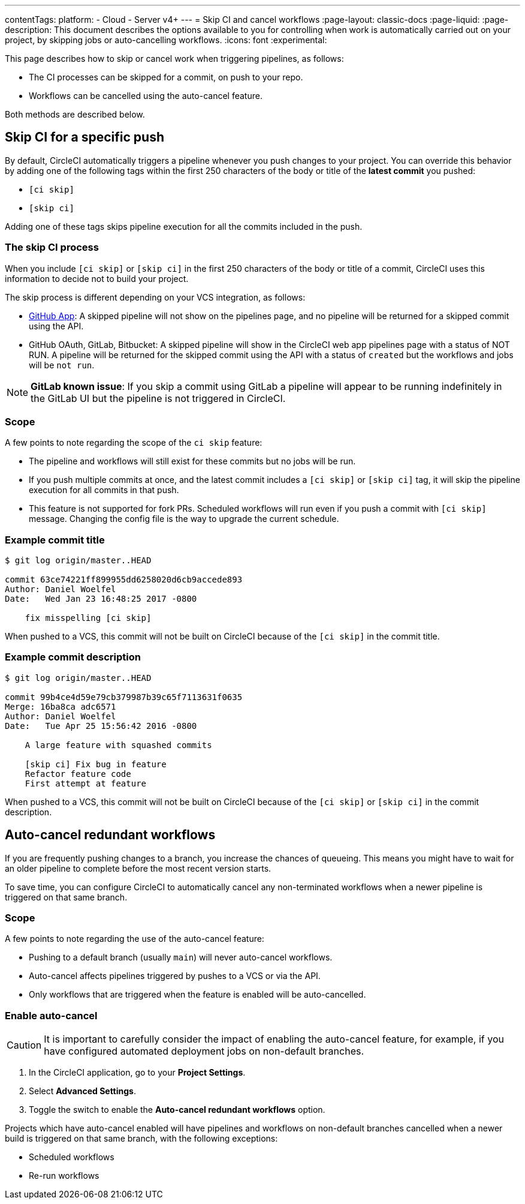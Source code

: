 ---
contentTags:
  platform:
  - Cloud
  - Server v4+
---
= Skip CI and cancel workflows
:page-layout: classic-docs
:page-liquid:
:page-description: This document describes the options available to you for controlling when work is automatically carried out on your project, by skipping jobs or auto-cancelling workflows.
:icons: font
:experimental:

This page describes how to skip or cancel work when triggering pipelines, as follows:

* The CI processes can be skipped for a commit, on push to your repo.
* Workflows can be cancelled using the auto-cancel feature.

Both methods are described below.

[#skip-jobs]
== Skip CI for a specific push

By default, CircleCI automatically triggers a pipeline whenever you push changes to your project. You can override this behavior by adding one of the following tags within the first 250 characters of the body or title of the **latest commit** you pushed:

* `[ci skip]`
* `[skip ci]`

Adding one of these tags skips pipeline execution for all the commits included in the push.

=== The skip CI process

When you include `[ci skip]` or `[skip ci]` in the first 250 characters of the body or title of a commit, CircleCI uses this information to decide not to build your project.

The skip process is different depending on your VCS integration, as follows:

* xref:github-apps-integration#[GitHub App]: A skipped pipeline will not show on the pipelines page, and no pipeline will be returned for a skipped commit using the API.

* GitHub OAuth, GitLab, Bitbucket: A skipped pipeline will show in the CircleCI web app pipelines page with a status of NOT RUN. A pipeline will be returned for the skipped commit using the API with a status of `created` but the workflows and jobs will be `not run`.

NOTE: **GitLab known issue**: If you skip a commit using GitLab a pipeline will appear to be running indefinitely in the GitLab UI but the pipeline is not triggered in CircleCI.

=== Scope

A few points to note regarding the scope of the `ci skip` feature:

* The pipeline and workflows will still exist for these commits but no jobs will be run.
* If you push multiple commits at once, and the latest commit includes a `[ci skip]` or `[skip ci]` tag, it will skip the pipeline execution for all commits in that push.
* This feature is not supported for fork PRs. Scheduled workflows will run even if you push a commit with `[ci skip]` message. Changing the config file is the way to upgrade the current schedule.

=== Example commit title

```shell
$ git log origin/master..HEAD

commit 63ce74221ff899955dd6258020d6cb9accede893
Author: Daniel Woelfel
Date:   Wed Jan 23 16:48:25 2017 -0800

    fix misspelling [ci skip]
```

When pushed to a VCS, this commit will not be built on CircleCI because of the `[ci skip]` in the commit title.

=== Example commit description

```shell
$ git log origin/master..HEAD

commit 99b4ce4d59e79cb379987b39c65f7113631f0635
Merge: 16ba8ca adc6571
Author: Daniel Woelfel
Date:   Tue Apr 25 15:56:42 2016 -0800

    A large feature with squashed commits

    [skip ci] Fix bug in feature
    Refactor feature code
    First attempt at feature
```

When pushed to a VCS, this commit will not be built on CircleCI because of the `[ci skip]` or `[skip ci]` in the commit description.

[#auto-cancel]
== Auto-cancel redundant workflows

If you are frequently pushing changes to a branch, you increase the chances of queueing. This means you might have to wait for an older pipeline to complete before the most recent version starts.

To save time, you can configure CircleCI to automatically cancel any non-terminated workflows when a newer pipeline is triggered on that same branch.

=== Scope

A few points to note regarding the use of the auto-cancel feature:

* Pushing to a default branch (usually `main`) will never auto-cancel workflows.
* Auto-cancel affects pipelines triggered by pushes to a VCS or via the API.
* Only workflows that are triggered when the feature is enabled will be auto-cancelled.

### Enable auto-cancel

CAUTION: It is important to carefully consider the impact of enabling the auto-cancel feature, for example, if you have configured automated deployment jobs on non-default branches.

. In the CircleCI application, go to your **Project Settings**.

. Select **Advanced Settings**.

. Toggle the switch to enable the **Auto-cancel redundant workflows** option.

Projects which have auto-cancel enabled will have pipelines and workflows on non-default branches cancelled when a newer build is triggered on that same branch, with the following exceptions:

* Scheduled workflows
* Re-run workflows
